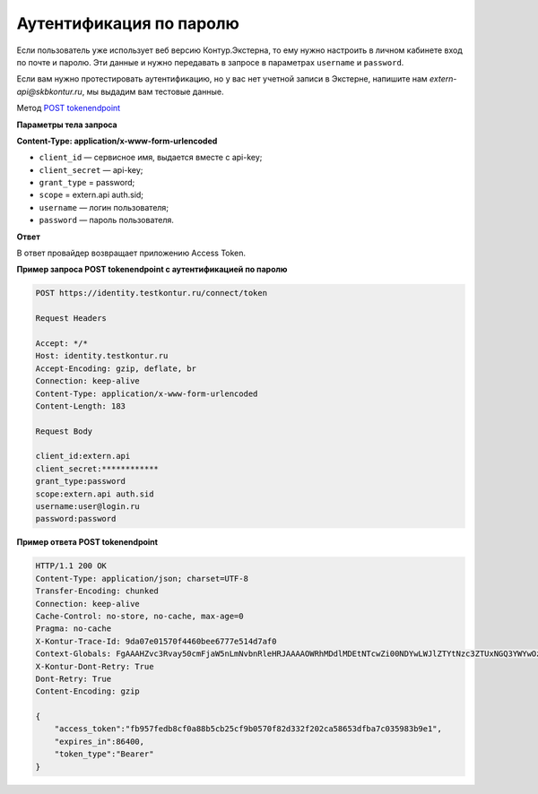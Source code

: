 .. _`POST tokenendpoint`: https://developer.testkontur.ru/doc/openidconnect/method?type=post&path=%2Fconnect%2Ftoken

.. _rst-markup-password:

Аутентификация по паролю
========================

Если пользователь уже использует веб версию Контур.Экстерна, то ему нужно настроить в личном кабинете вход по почте и паролю. Эти данные и нужно передавать в запросе в параметрах ``username`` и ``password``.

Если вам нужно протестировать аутентификацию, но у вас нет учетной записи в Экстерне, напишите нам *extern-api@skbkontur.ru*, мы выдадим вам тестовые данные. 

Метод `POST tokenendpoint`_

**Параметры тела запроса**

**Content-Type: application/x-www-form-urlencoded**

* ``client_id`` — сервисное имя, выдается вместе с api-key;
* ``client_secret`` — api-key;
* ``grant_type`` = password;
* ``scope`` = extern.api auth.sid;
* ``username`` — логин пользователя;
* ``password`` — пароль пользователя.

**Ответ**

В ответ провайдер возвращает приложению Access Token.

**Пример запроса POST tokenendpoint с аутентификацией по паролю**

.. code-block:: http

    POST https://identity.testkontur.ru/connect/token

    Request Headers
    
    Accept: */*
    Host: identity.testkontur.ru
    Accept-Encoding: gzip, deflate, br
    Connection: keep-alive
    Content-Type: application/x-www-form-urlencoded
    Content-Length: 183

    Request Body
    
    client_id:extern.api
    client_secret:************
    grant_type:password
    scope:extern.api auth.sid
    username:user@login.ru
    password:password

**Пример ответа POST tokenendpoint**

.. code-block:: http

    HTTP/1.1 200 OK
    Content-Type: application/json; charset=UTF-8
    Transfer-Encoding: chunked
    Connection: keep-alive
    Cache-Control: no-store, no-cache, max-age=0
    Pragma: no-cache
    X-Kontur-Trace-Id: 9da07e01570f4460bee6777e514d7af0
    Context-Globals: FgAAAHZvc3Rvay50cmFjaW5nLmNvbnRleHRJAAAAOWRhMDdlMDEtNTcwZi00NDYwLWJlZTYtNzc3ZTUxNGQ3YWYwOzljYzkwNmI0LTk2YmUtNGI2NC1iMDQ2LTJiNTJhMWViNGYwORcAAAB2b3N0b2sucmVxdWVzdC5wcmlvcml0eQgAAABPcmRpbmFyeQ==
    X-Kontur-Dont-Retry: True
    Dont-Retry: True
    Content-Encoding: gzip
    
    {
        "access_token":"fb957fedb8cf0a88b5cb25cf9b0570f82d332f202ca58653dfba7c035983b9e1",
        "expires_in":86400,
        "token_type":"Bearer"
    }
